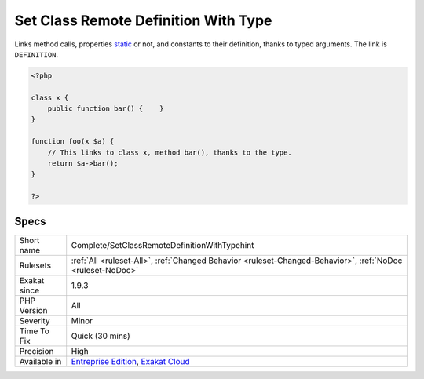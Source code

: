 .. _complete-setclassremotedefinitionwithtypehint:


.. _set-class-remote-definition-with-type:

Set Class Remote Definition With Type
+++++++++++++++++++++++++++++++++++++

.. meta::
	:description:
		Set Class Remote Definition With Type: Links method calls, properties static or not, and constants to their definition, thanks to typed arguments.
	:twitter:card: summary_large_image
	:twitter:site: @exakat
	:twitter:title: Set Class Remote Definition With Type
	:twitter:description: Set Class Remote Definition With Type: Links method calls, properties static or not, and constants to their definition, thanks to typed arguments
	:twitter:creator: @exakat
	:twitter:image:src: https://www.exakat.io/wp-content/uploads/2020/06/logo-exakat.png
	:og:image: https://www.exakat.io/wp-content/uploads/2020/06/logo-exakat.png
	:og:title: Set Class Remote Definition With Type
	:og:type: article
	:og:description: Links method calls, properties static or not, and constants to their definition, thanks to typed arguments
	:og:url: https://exakat.readthedocs.io/en/latest/Reference/Rules/Set Class Remote Definition With Type.html
	:og:locale: en

.. raw:: html


	<script type="application/ld+json">{"@context":"https:\/\/schema.org","@graph":[{"@type":"WebPage","@id":"https:\/\/php-tips.readthedocs.io\/en\/latest\/Reference\/Rules\/Complete\/SetClassRemoteDefinitionWithTypehint.html","url":"https:\/\/php-tips.readthedocs.io\/en\/latest\/Reference\/Rules\/Complete\/SetClassRemoteDefinitionWithTypehint.html","name":"Set Class Remote Definition With Type","isPartOf":{"@id":"https:\/\/www.exakat.io\/"},"datePublished":"Fri, 24 Jan 2025 10:21:35 +0000","dateModified":"Fri, 24 Jan 2025 10:21:35 +0000","description":"Links method calls, properties static or not, and constants to their definition, thanks to typed arguments","inLanguage":"en-US","potentialAction":[{"@type":"ReadAction","target":["https:\/\/exakat.readthedocs.io\/en\/latest\/Set Class Remote Definition With Type.html"]}]},{"@type":"WebSite","@id":"https:\/\/www.exakat.io\/","url":"https:\/\/www.exakat.io\/","name":"Exakat","description":"Smart PHP static analysis","inLanguage":"en-US"}]}</script>

Links method calls, properties `static <https://www.php.net/manual/en/language.oop5.static.php>`_ or not, and constants to their definition, thanks to typed arguments. The link is ``DEFINITION``.

.. code-block:: php
   
   <?php
   
   class x {
       public function bar() {    }
   }
   
   function foo(x $a) {
       // This links to class x, method bar(), thanks to the type.
       return $a->bar();
   }
   
   ?>

Specs
_____

+--------------+-------------------------------------------------------------------------------------------------------------------------+
| Short name   | Complete/SetClassRemoteDefinitionWithTypehint                                                                           |
+--------------+-------------------------------------------------------------------------------------------------------------------------+
| Rulesets     | :ref:`All <ruleset-All>`, :ref:`Changed Behavior <ruleset-Changed-Behavior>`, :ref:`NoDoc <ruleset-NoDoc>`              |
+--------------+-------------------------------------------------------------------------------------------------------------------------+
| Exakat since | 1.9.3                                                                                                                   |
+--------------+-------------------------------------------------------------------------------------------------------------------------+
| PHP Version  | All                                                                                                                     |
+--------------+-------------------------------------------------------------------------------------------------------------------------+
| Severity     | Minor                                                                                                                   |
+--------------+-------------------------------------------------------------------------------------------------------------------------+
| Time To Fix  | Quick (30 mins)                                                                                                         |
+--------------+-------------------------------------------------------------------------------------------------------------------------+
| Precision    | High                                                                                                                    |
+--------------+-------------------------------------------------------------------------------------------------------------------------+
| Available in | `Entreprise Edition <https://www.exakat.io/entreprise-edition>`_, `Exakat Cloud <https://www.exakat.io/exakat-cloud/>`_ |
+--------------+-------------------------------------------------------------------------------------------------------------------------+


